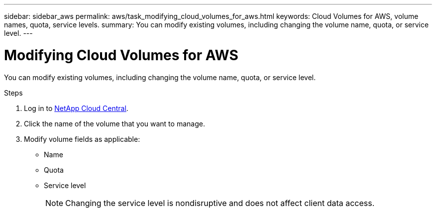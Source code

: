 ---
sidebar: sidebar_aws
permalink: aws/task_modifying_cloud_volumes_for_aws.html
keywords: Cloud Volumes for AWS, volume names, quota, service levels.
summary: You can modify existing volumes, including changing the volume name, quota, or service level.
---

= Modifying Cloud Volumes for AWS
:toc: macro
:hardbreaks:
:nofooter:
:icons: font
:linkattrs:
:imagesdir: ./media/


[.lead]
You can modify existing volumes, including changing the volume name, quota, or service level.

.Steps

. Log in to https://cds-aws.netapp.com/storage/volumes[NetApp Cloud Central^].
. Click the name of the volume that you want to manage.
. Modify volume fields as applicable:
+
* Name
* Quota
* Service level
+
NOTE: Changing the service level is nondisruptive and does not affect client data access.
